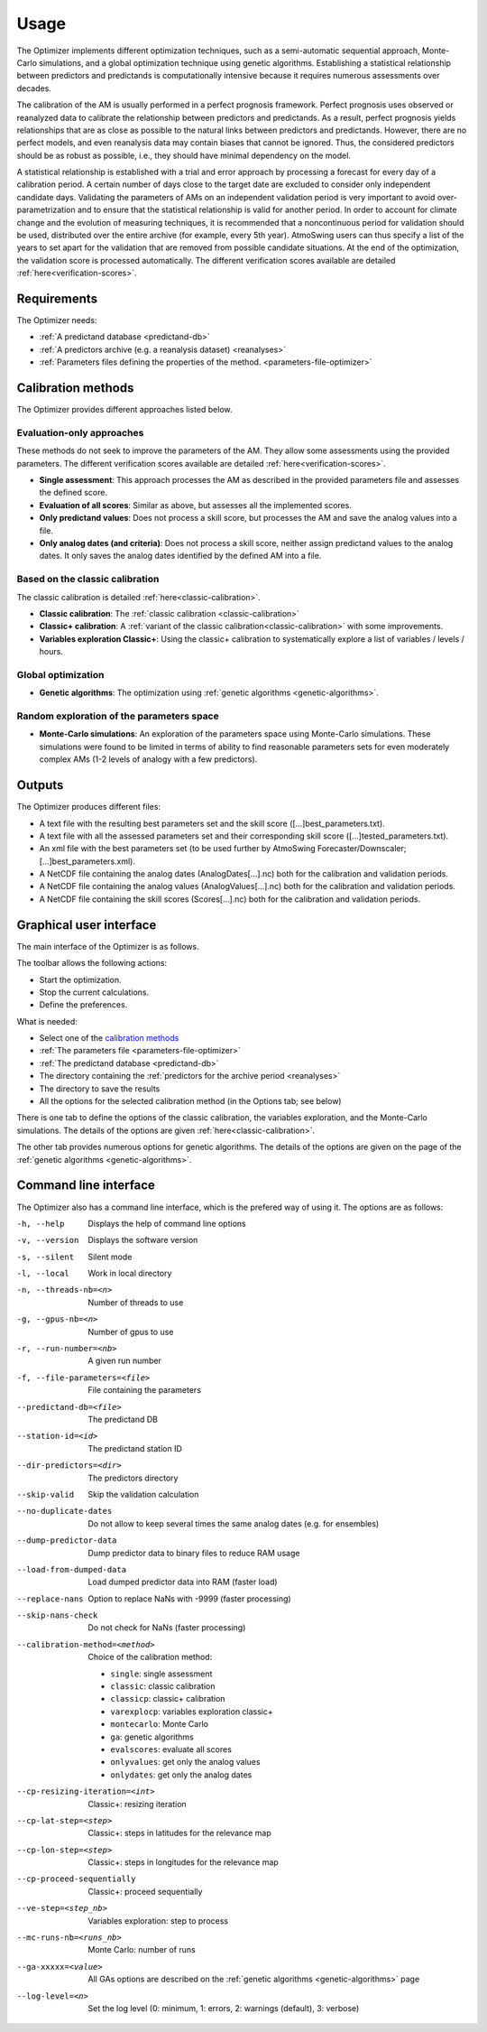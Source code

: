 Usage
=====

The Optimizer implements different optimization techniques, such as a semi-automatic sequential approach, Monte-Carlo simulations, and a global optimization technique using genetic algorithms. Establishing a statistical relationship between predictors and predictands is computationally intensive because it requires numerous assessments over decades.

The calibration of the AM is usually performed in a perfect prognosis framework. Perfect prognosis uses observed or reanalyzed data to calibrate the relationship between predictors and predictands. As a result, perfect prognosis yields relationships that are as close as possible to the natural links between predictors and predictands. However, there are no perfect models, and even reanalysis data may contain biases that cannot be ignored. Thus, the considered predictors should be as robust as possible, i.e., they should have minimal dependency on the model.

A statistical relationship is established with a trial and error approach by processing a forecast for every day of a calibration period. A certain number of days close to the target date are excluded to consider only independent candidate days. Validating the parameters of AMs on an independent validation period is very important to avoid over-parametrization and to ensure that the statistical relationship is valid for another period. In order to account for climate change and the evolution of measuring techniques, it is recommended that a noncontinuous period for validation should be used, distributed over the entire archive (for example, every 5th year). AtmoSwing users can thus specify a list of the years to set apart for the validation that are removed from possible candidate situations. At the end of the optimization, the validation score is processed automatically. The different verification scores available are detailed :ref:`here<verification-scores>`.

Requirements
------------

The Optimizer needs:

* :ref:`A predictand database <predictand-db>`
* :ref:`A predictors archive (e.g. a reanalysis dataset) <reanalyses>`
* :ref:`Parameters files defining the properties of the method. <parameters-file-optimizer>`

Calibration methods
-------------------

The Optimizer provides different approaches listed below.

Evaluation-only approaches
~~~~~~~~~~~~~~~~~~~~~~~~~~

These methods do not seek to improve the parameters of the AM. They allow some assessments using the provided parameters. The different verification scores available are detailed :ref:`here<verification-scores>`.

* **Single assessment**: This approach processes the AM as described in the provided parameters file and assesses the defined score.
* **Evaluation of all scores**: Similar as above, but assesses all the implemented scores.
* **Only predictand values**: Does not process a skill score, but processes the AM and save the analog values into a file.
* **Only analog dates (and criteria)**: Does not process a skill score, neither assign predictand values to the analog dates. It only saves the analog dates identified by the defined AM into a file.

Based on the classic calibration
~~~~~~~~~~~~~~~~~~~~~~~~~~~~~~~~

The classic calibration is detailed :ref:`here<classic-calibration>`.

* **Classic calibration**: The :ref:`classic calibration <classic-calibration>`
* **Classic+ calibration**: A :ref:`variant of the classic calibration<classic-calibration>` with some improvements.
* **Variables exploration Classic+**: Using the classic+ calibration to systematically explore a list of variables / levels / hours.

Global optimization
~~~~~~~~~~~~~~~~~~~

* **Genetic algorithms**: The optimization using :ref:`genetic algorithms <genetic-algorithms>`.

Random exploration of the parameters space
~~~~~~~~~~~~~~~~~~~~~~~~~~~~~~~~~~~~~~~~~~

* **Monte-Carlo simulations**: An exploration of the parameters space using Monte-Carlo simulations. These simulations were found to be limited in terms of ability to find reasonable parameters sets for even moderately complex AMs (1-2 levels of analogy with a few predictors).

Outputs
-------

The Optimizer produces different files:

* A text file with the resulting best parameters set and the skill score ([...]best_parameters.txt).
* A text file with all the assessed parameters set and their corresponding skill score ([...]tested_parameters.txt).
* An xml file with the best parameters set (to be used further by AtmoSwing Forecaster/Downscaler; [...]best_parameters.xml).
* A NetCDF file containing the analog dates (AnalogDates[...].nc) both for the calibration and validation periods.
* A NetCDF file containing the analog values (AnalogValues[...].nc) both for the calibration and validation periods.
* A NetCDF file containing the skill scores (Scores[...].nc) both for the calibration and validation periods.


Graphical user interface
------------------------

The main interface of the Optimizer is as follows.

.. image:: img/frame-optimizer-controls.png
   :align: center


The toolbar allows the following actions:

- |icon_run| Start the optimization.
- |icon_stop| Stop the current calculations.
- |icon_preferences| Define the preferences.

.. |icon_run| image:: img/icon-run.png
   :align: middle
   
.. |icon_stop| image:: img/icon-stop.png
   :align: middle

.. |icon_preferences| image:: img/icon-preferences.png
   :align: middle
   
What is needed:

* Select one of the  `calibration methods`_
* :ref:`The parameters file <parameters-file-optimizer>`
* :ref:`The predictand database <predictand-db>`
* The directory containing the :ref:`predictors for the archive period <reanalyses>`
* The directory to save the results
* All the options for the selected calibration method (in the Options tab; see below)

There is one tab to define the options of the classic calibration, the variables exploration, and the Monte-Carlo simulations. The details of the options are given :ref:`here<classic-calibration>`.

.. image:: img/frame-optimizer-options-calib.png
   :align: center

The other tab provides numerous options for genetic algorithms. The details of the options are given on the page of the :ref:`genetic algorithms <genetic-algorithms>`.

.. image:: img/frame-optimizer-options-gas.png
   :align: center


Command line interface
----------------------

The Optimizer also has a command line interface, which is the prefered way of using it. The options are as follows:

-h, --help  Displays the help of command line options
-v, --version  Displays the software version
-s, --silent  Silent mode
-l, --local  Work in local directory
-n, --threads-nb=<n>  Number of threads to use
-g, --gpus-nb=<n>  Number of gpus to use
-r, --run-number=<nb>  A given run number
-f, --file-parameters=<file>  File containing the parameters
--predictand-db=<file>  The predictand DB
--station-id=<id>  The predictand station ID
--dir-predictors=<dir>  The predictors directory
--skip-valid  Skip the validation calculation
--no-duplicate-dates  Do not allow to keep several times the same analog dates (e.g. for ensembles)
--dump-predictor-data   Dump predictor data to binary files to reduce RAM usage
--load-from-dumped-data  Load dumped predictor data into RAM (faster load)
--replace-nans  Option to replace NaNs with -9999 (faster processing)
--skip-nans-check  Do not check for NaNs (faster processing)
--calibration-method=<method>  Choice of the calibration method: 

                        * ``single``: single assessment
                        * ``classic``: classic calibration
                        * ``classicp``: classic+ calibration
                        * ``varexplocp``: variables exploration classic+
                        * ``montecarlo``: Monte Carlo
                        * ``ga``: genetic algorithms
                        * ``evalscores``: evaluate all scores
                        * ``onlyvalues``: get only the analog values
                        * ``onlydates``: get only the analog dates

--cp-resizing-iteration=<int>  Classic+: resizing iteration
--cp-lat-step=<step>  Classic+: steps in latitudes for the relevance map
--cp-lon-step=<step>  Classic+: steps in longitudes for the relevance map
--cp-proceed-sequentially  Classic+: proceed sequentially
--ve-step=<step_nb>  Variables exploration: step to process
--mc-runs-nb=<runs_nb>  Monte Carlo: number of runs
--ga-xxxxx=<value>  All GAs options are described on the :ref:`genetic algorithms <genetic-algorithms>` page
--log-level=<n>  Set the log level (0: minimum, 1: errors, 2: warnings (default), 3: verbose)
